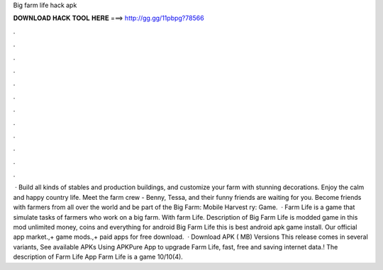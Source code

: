 Big farm life hack apk

𝐃𝐎𝐖𝐍𝐋𝐎𝐀𝐃 𝐇𝐀𝐂𝐊 𝐓𝐎𝐎𝐋 𝐇𝐄𝐑𝐄 ===> http://gg.gg/11pbpg?78566

.

.

.

.

.

.

.

.

.

.

.

.

 · Build all kinds of stables and production buildings, and customize your farm with stunning decorations. Enjoy the calm and happy country life. Meet the farm crew - Benny, Tessa, and their funny friends are waiting for you. Become friends with farmers from all over the world and be part of the Big Farm: Mobile Harvest ry: Game.  · Farm Life is a game that simulate tasks of farmers who work on a big farm. With farm Life. Description of Big Farm Life is modded game in this mod unlimited money, coins and everything for android Big Farm Life this is best android apk game install. Our official app market.,+ game mods.,+ paid apps for free download.  · Download APK ( MB) Versions This release comes in several variants, See available APKs Using APKPure App to upgrade Farm Life, fast, free and saving internet data.! The description of Farm Life App Farm Life is a game 10/10(4).